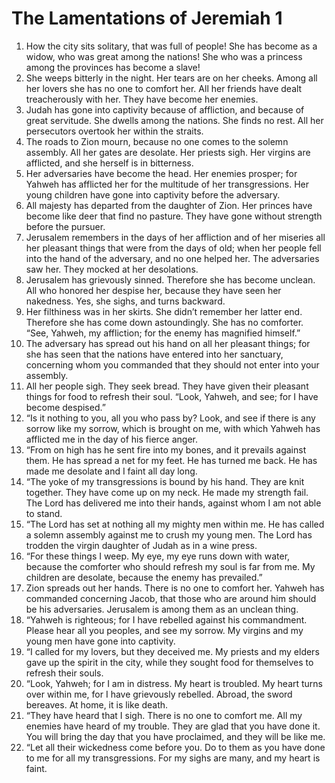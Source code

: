 ﻿
* The Lamentations of Jeremiah 1
1. How the city sits solitary, that was full of people! She has become as a widow, who was great among the nations! She who was a princess among the provinces has become a slave! 
2. She weeps bitterly in the night. Her tears are on her cheeks. Among all her lovers she has no one to comfort her. All her friends have dealt treacherously with her. They have become her enemies. 
3. Judah has gone into captivity because of affliction, and because of great servitude. She dwells among the nations. She finds no rest. All her persecutors overtook her within the straits. 
4. The roads to Zion mourn, because no one comes to the solemn assembly. All her gates are desolate. Her priests sigh. Her virgins are afflicted, and she herself is in bitterness. 
5. Her adversaries have become the head. Her enemies prosper; for Yahweh has afflicted her for the multitude of her transgressions. Her young children have gone into captivity before the adversary. 
6. All majesty has departed from the daughter of Zion. Her princes have become like deer that find no pasture. They have gone without strength before the pursuer. 
7. Jerusalem remembers in the days of her affliction and of her miseries all her pleasant things that were from the days of old; when her people fell into the hand of the adversary, and no one helped her. The adversaries saw her. They mocked at her desolations. 
8. Jerusalem has grievously sinned. Therefore she has become unclean. All who honored her despise her, because they have seen her nakedness. Yes, she sighs, and turns backward. 
9. Her filthiness was in her skirts. She didn’t remember her latter end. Therefore she has come down astoundingly. She has no comforter. “See, Yahweh, my affliction; for the enemy has magnified himself.” 
10. The adversary has spread out his hand on all her pleasant things; for she has seen that the nations have entered into her sanctuary, concerning whom you commanded that they should not enter into your assembly. 
11. All her people sigh. They seek bread. They have given their pleasant things for food to refresh their soul. “Look, Yahweh, and see; for I have become despised.” 
12. “Is it nothing to you, all you who pass by? Look, and see if there is any sorrow like my sorrow, which is brought on me, with which Yahweh has afflicted me in the day of his fierce anger. 
13. “From on high has he sent fire into my bones, and it prevails against them. He has spread a net for my feet. He has turned me back. He has made me desolate and I faint all day long. 
14. “The yoke of my transgressions is bound by his hand. They are knit together. They have come up on my neck. He made my strength fail. The Lord has delivered me into their hands, against whom I am not able to stand. 
15. “The Lord has set at nothing all my mighty men within me. He has called a solemn assembly against me to crush my young men. The Lord has trodden the virgin daughter of Judah as in a wine press. 
16. “For these things I weep. My eye, my eye runs down with water, because the comforter who should refresh my soul is far from me. My children are desolate, because the enemy has prevailed.” 
17. Zion spreads out her hands. There is no one to comfort her. Yahweh has commanded concerning Jacob, that those who are around him should be his adversaries. Jerusalem is among them as an unclean thing. 
18. “Yahweh is righteous; for I have rebelled against his commandment. Please hear all you peoples, and see my sorrow. My virgins and my young men have gone into captivity. 
19. “I called for my lovers, but they deceived me. My priests and my elders gave up the spirit in the city, while they sought food for themselves to refresh their souls. 
20. “Look, Yahweh; for I am in distress. My heart is troubled. My heart turns over within me, for I have grievously rebelled. Abroad, the sword bereaves. At home, it is like death. 
21. “They have heard that I sigh. There is no one to comfort me. All my enemies have heard of my trouble. They are glad that you have done it. You will bring the day that you have proclaimed, and they will be like me. 
22. “Let all their wickedness come before you. Do to them as you have done to me for all my transgressions. For my sighs are many, and my heart is faint. 
